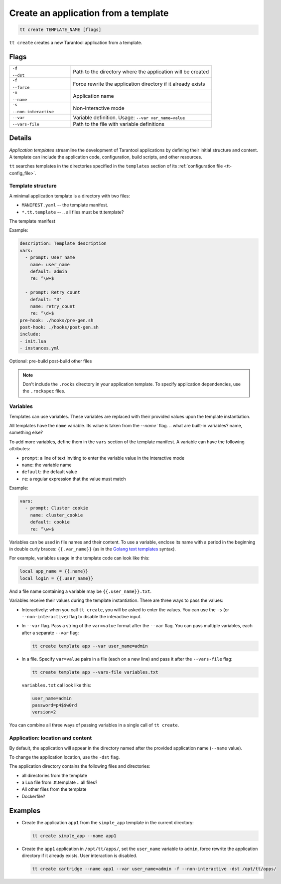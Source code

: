 .. _tt-create:

Create an application from a template
=====================================

..  code-block:: bash

    tt create TEMPLATE_NAME [flags]


``tt create`` creates a new Tarantool application from a template.

Flags
-----

..  container:: table

    ..  list-table::
        :widths: 30 70
        :header-rows: 0

        *   -   ``-d``

                ``--dst``
            -   Path to the directory where the application will be created
        *   -   ``-f``

                ``--force``
            -   Force rewrite the application directory if it already exists
        *   -   ``-n``

                ``--name``
            -   Application name
        *   -   ``-s``

                ``--non-interactive``
            -   Non-interactive mode
        *   -   ``--var``
            -   Variable definition. Usage: ``--var var_name=value``
        *   -   ``--vars-file``
            -   Path to the file with variable definitions

Details
-------

*Application templates* streamline the development of Tarantool applications by
defining their initial structure and content. A template can include the application
code, configuration, build scripts, and other resources.

.. git commit? as in cartridge

``tt`` searches templates in the directories specified in the ``templates`` section
of its :ref:`configuration file <tt-config_file>`.

Template structure
~~~~~~~~~~~~~~~~~~

A minimal application template is a directory with two files:

*   ``MANIFEST.yaml`` -- the template manifest.
*   ``*.tt.template`` --  .. all files must be tt.template?

The template manifest

Example:

..  code:: yaml

    description: Template description
    vars:
      - prompt: User name
        name: user_name
        default: admin
        re: ^\w+$

      - prompt: Retry count
        default: "3"
        name: retry_count
        re: ^\d+$
    pre-hook: ./hooks/pre-gen.sh
    post-hook: ./hooks/post-gen.sh
    include:
    - init.lua
    - instances.yml

Optional:
pre-build
post-build
other files

.. note::

    Don't include the ``.rocks`` directory in your application template.
    To specify application dependencies, use the ``.rockspec`` files.

.. Manifest structure: required and optional components?


Variables
~~~~~~~~~

Templates can use variables. These variables are replaced with their
provided values upon the template instantiation.

All templates have the ``name`` variable. Its value is taken from the `--name`` flag.
.. what are built-in variables? name, something else?

To add more variables, define them in the ``vars`` section of the template manifest.
A variable can have the following attributes:

*   ``prompt``: a line of text inviting to enter the variable value in the interactive mode
*   ``name``: the variable name
*   ``default``: the default value
*   ``re``: a regular expression that the value must match

.. what are optional and required var attributes?

Example:

..  code:: yaml

    vars:
      - prompt: Cluster cookie
        name: cluster_cookie
        default: cookie
        re: ^\w+$

Variables can be used in file names and their content. To use a variable, enclose its
name with a period in the beginning in double curly braces: ``{{.var_name}}`` (as in
the `Golang text templates <https://golang.org/pkg/text/template/>`__ syntax).

For example, variables usage in the template code can look like this:

..  code:: lua

    local app_name = {{.name}}
    local login = {{.user_name}}

And a file name containing a variable may be ``{{.user_name}}.txt``.

Variables receive their values during the template instantiation. There are three
ways to pass the values:

*   Interactively: when you call ``tt create``, you will be asked to enter the values.
    You can use the ``-s`` (or ``--non-interactive``) flag to disable the interactive
    input.
.. what happens with non-provided values in non-interactive mode?

*   In ``--var`` flag. Pass a string of the ``var=value`` format after the ``--var``
    flag. You can pass multiple variables, each after a separate ``--var`` flag:

    ..  code-block:: bash

        tt create template app --var user_name=admin

*   In a file. Specify ``var=value`` pairs in a file (each on a new line) and
    pass it after the ``--vars-file`` flag:

    ..  code-block:: bash

        tt create template app --vars-file variables.txt

    ``variables.txt`` cal look like this:

    ..  code-block:: text

        user_name=admin
        password=p4$$w0rd
        version=2

You can combine all three ways of passing variables in a single call of ``tt create``.

.. what if a variable in assigned in more than one way?

Application: location and content
~~~~~~~~~~~~~~~~~~~~~~~~~~~~~~~~

By default, the application will appear in the directory named after the provided
application name (``--name`` value).

..  What is the parent directory: working or current?

To change the application location, use the ``-dst`` flag.

The application directory contains the following files and directories:

*   all directories from the template
*   a Lua file from .tt.template .. all files?

*   All other files from the template
*   Dockerfile?



Examples
--------

*   Create the application ``app1`` from the ``simple_app`` template in the current directory:

    ..  code-block:: bash

        tt create simple_app --name app1


*   Create the ``app1`` application in ``/opt/tt/apps/``, set the ``user_name``
    variable to ``admin``, force rewrite the application directory if it already exists.
    User interaction is disabled.

    ..  code-block:: bash

        tt create cartridge --name app1 --var user_name=admin -f --non-interactive -dst /opt/tt/apps/

